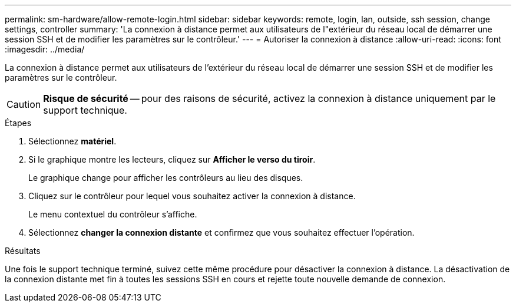 ---
permalink: sm-hardware/allow-remote-login.html 
sidebar: sidebar 
keywords: remote, login, lan, outside, ssh session, change settings, controller 
summary: 'La connexion à distance permet aux utilisateurs de l"extérieur du réseau local de démarrer une session SSH et de modifier les paramètres sur le contrôleur.' 
---
= Autoriser la connexion à distance
:allow-uri-read: 
:icons: font
:imagesdir: ../media/


[role="lead"]
La connexion à distance permet aux utilisateurs de l'extérieur du réseau local de démarrer une session SSH et de modifier les paramètres sur le contrôleur.

[CAUTION]
====
*Risque de sécurité* -- pour des raisons de sécurité, activez la connexion à distance uniquement par le support technique.

====
.Étapes
. Sélectionnez *matériel*.
. Si le graphique montre les lecteurs, cliquez sur *Afficher le verso du tiroir*.
+
Le graphique change pour afficher les contrôleurs au lieu des disques.

. Cliquez sur le contrôleur pour lequel vous souhaitez activer la connexion à distance.
+
Le menu contextuel du contrôleur s'affiche.

. Sélectionnez *changer la connexion distante* et confirmez que vous souhaitez effectuer l'opération.


.Résultats
Une fois le support technique terminé, suivez cette même procédure pour désactiver la connexion à distance. La désactivation de la connexion distante met fin à toutes les sessions SSH en cours et rejette toute nouvelle demande de connexion.
